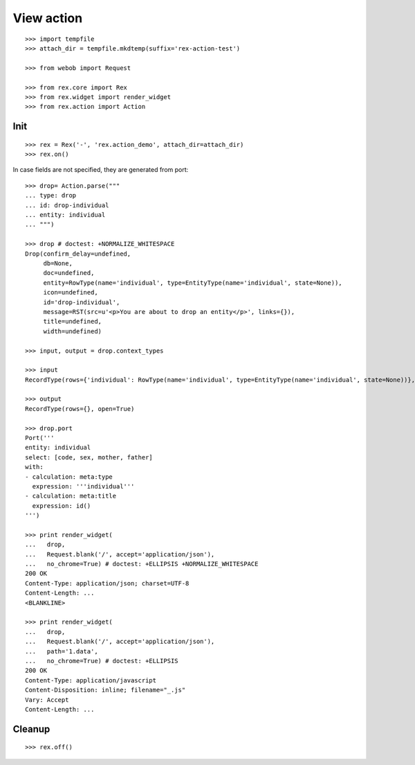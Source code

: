 View action
===========

::

  >>> import tempfile
  >>> attach_dir = tempfile.mkdtemp(suffix='rex-action-test')

  >>> from webob import Request

  >>> from rex.core import Rex
  >>> from rex.widget import render_widget
  >>> from rex.action import Action

Init
----

::

  >>> rex = Rex('-', 'rex.action_demo', attach_dir=attach_dir)
  >>> rex.on()

In case fields are not specified, they are generated from port::

  >>> drop= Action.parse("""
  ... type: drop
  ... id: drop-individual
  ... entity: individual
  ... """)

  >>> drop # doctest: +NORMALIZE_WHITESPACE
  Drop(confirm_delay=undefined,
       db=None,
       doc=undefined,
       entity=RowType(name='individual', type=EntityType(name='individual', state=None)),
       icon=undefined,
       id='drop-individual',
       message=RST(src=u'<p>You are about to drop an entity</p>', links={}),
       title=undefined,
       width=undefined)

  >>> input, output = drop.context_types

  >>> input
  RecordType(rows={'individual': RowType(name='individual', type=EntityType(name='individual', state=None))}, open=True)

  >>> output
  RecordType(rows={}, open=True)

  >>> drop.port
  Port('''
  entity: individual
  select: [code, sex, mother, father]
  with:
  - calculation: meta:type
    expression: '''individual'''
  - calculation: meta:title
    expression: id()
  ''')

  >>> print render_widget(
  ...   drop,
  ...   Request.blank('/', accept='application/json'),
  ...   no_chrome=True) # doctest: +ELLIPSIS +NORMALIZE_WHITESPACE
  200 OK
  Content-Type: application/json; charset=UTF-8
  Content-Length: ...
  <BLANKLINE>

  >>> print render_widget(
  ...   drop,
  ...   Request.blank('/', accept='application/json'),
  ...   path='1.data',
  ...   no_chrome=True) # doctest: +ELLIPSIS
  200 OK
  Content-Type: application/javascript
  Content-Disposition: inline; filename="_.js"
  Vary: Accept
  Content-Length: ...

Cleanup
-------

::

  >>> rex.off()
